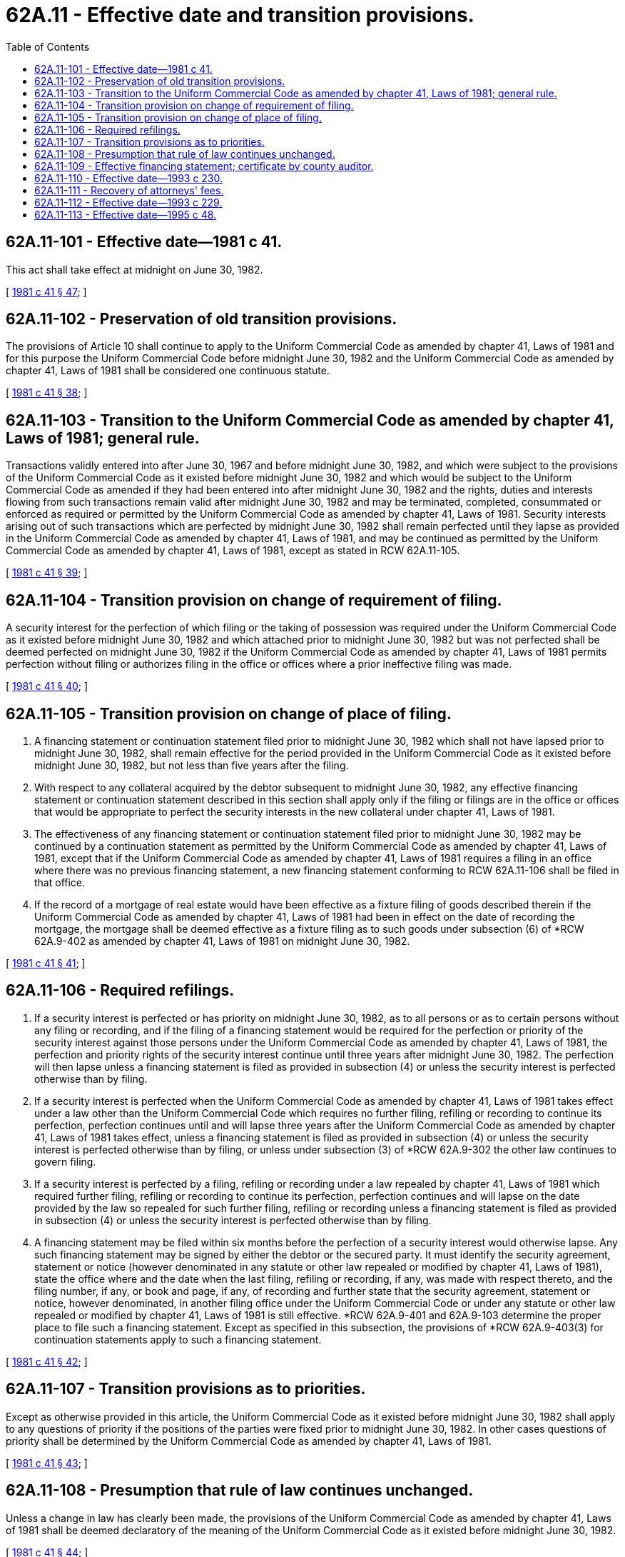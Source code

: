 = 62A.11 - Effective date and transition provisions.
:toc:

== 62A.11-101 - Effective date—1981 c 41.
This act shall take effect at midnight on June 30, 1982.

[ http://leg.wa.gov/CodeReviser/documents/sessionlaw/1981c41.pdf?cite=1981%20c%2041%20§%2047[1981 c 41 § 47]; ]

== 62A.11-102 - Preservation of old transition provisions.
The provisions of Article 10 shall continue to apply to the Uniform Commercial Code as amended by chapter 41, Laws of 1981 and for this purpose the Uniform Commercial Code before midnight June 30, 1982 and the Uniform Commercial Code as amended by chapter 41, Laws of 1981 shall be considered one continuous statute.

[ http://leg.wa.gov/CodeReviser/documents/sessionlaw/1981c41.pdf?cite=1981%20c%2041%20§%2038[1981 c 41 § 38]; ]

== 62A.11-103 - Transition to the Uniform Commercial Code as amended by chapter 41, Laws of 1981; general rule.
Transactions validly entered into after June 30, 1967 and before midnight June 30, 1982, and which were subject to the provisions of the Uniform Commercial Code as it existed before midnight June 30, 1982 and which would be subject to the Uniform Commercial Code as amended if they had been entered into after midnight June 30, 1982 and the rights, duties and interests flowing from such transactions remain valid after midnight June 30, 1982 and may be terminated, completed, consummated or enforced as required or permitted by the Uniform Commercial Code as amended by chapter 41, Laws of 1981. Security interests arising out of such transactions which are perfected by midnight June 30, 1982 shall remain perfected until they lapse as provided in the Uniform Commercial Code as amended by chapter 41, Laws of 1981, and may be continued as permitted by the Uniform Commercial Code as amended by chapter 41, Laws of 1981, except as stated in RCW 62A.11-105.

[ http://leg.wa.gov/CodeReviser/documents/sessionlaw/1981c41.pdf?cite=1981%20c%2041%20§%2039[1981 c 41 § 39]; ]

== 62A.11-104 - Transition provision on change of requirement of filing.
A security interest for the perfection of which filing or the taking of possession was required under the Uniform Commercial Code as it existed before midnight June 30, 1982 and which attached prior to midnight June 30, 1982 but was not perfected shall be deemed perfected on midnight June 30, 1982 if the Uniform Commercial Code as amended by chapter 41, Laws of 1981 permits perfection without filing or authorizes filing in the office or offices where a prior ineffective filing was made.

[ http://leg.wa.gov/CodeReviser/documents/sessionlaw/1981c41.pdf?cite=1981%20c%2041%20§%2040[1981 c 41 § 40]; ]

== 62A.11-105 - Transition provision on change of place of filing.
. A financing statement or continuation statement filed prior to midnight June 30, 1982 which shall not have lapsed prior to midnight June 30, 1982, shall remain effective for the period provided in the Uniform Commercial Code as it existed before midnight June 30, 1982, but not less than five years after the filing.

. With respect to any collateral acquired by the debtor subsequent to midnight June 30, 1982, any effective financing statement or continuation statement described in this section shall apply only if the filing or filings are in the office or offices that would be appropriate to perfect the security interests in the new collateral under chapter 41, Laws of 1981.

. The effectiveness of any financing statement or continuation statement filed prior to midnight June 30, 1982 may be continued by a continuation statement as permitted by the Uniform Commercial Code as amended by chapter 41, Laws of 1981, except that if the Uniform Commercial Code as amended by chapter 41, Laws of 1981 requires a filing in an office where there was no previous financing statement, a new financing statement conforming to RCW 62A.11-106 shall be filed in that office.

. If the record of a mortgage of real estate would have been effective as a fixture filing of goods described therein if the Uniform Commercial Code as amended by chapter 41, Laws of 1981 had been in effect on the date of recording the mortgage, the mortgage shall be deemed effective as a fixture filing as to such goods under subsection (6) of *RCW 62A.9-402 as amended by chapter 41, Laws of 1981 on midnight June 30, 1982.

[ http://leg.wa.gov/CodeReviser/documents/sessionlaw/1981c41.pdf?cite=1981%20c%2041%20§%2041[1981 c 41 § 41]; ]

== 62A.11-106 - Required refilings.
. If a security interest is perfected or has priority on midnight June 30, 1982, as to all persons or as to certain persons without any filing or recording, and if the filing of a financing statement would be required for the perfection or priority of the security interest against those persons under the Uniform Commercial Code as amended by chapter 41, Laws of 1981, the perfection and priority rights of the security interest continue until three years after midnight June 30, 1982. The perfection will then lapse unless a financing statement is filed as provided in subsection (4) or unless the security interest is perfected otherwise than by filing.

. If a security interest is perfected when the Uniform Commercial Code as amended by chapter 41, Laws of 1981 takes effect under a law other than the Uniform Commercial Code which requires no further filing, refiling or recording to continue its perfection, perfection continues until and will lapse three years after the Uniform Commercial Code as amended by chapter 41, Laws of 1981 takes effect, unless a financing statement is filed as provided in subsection (4) or unless the security interest is perfected otherwise than by filing, or unless under subsection (3) of *RCW 62A.9-302 the other law continues to govern filing.

. If a security interest is perfected by a filing, refiling or recording under a law repealed by chapter 41, Laws of 1981 which required further filing, refiling or recording to continue its perfection, perfection continues and will lapse on the date provided by the law so repealed for such further filing, refiling or recording unless a financing statement is filed as provided in subsection (4) or unless the security interest is perfected otherwise than by filing.

. A financing statement may be filed within six months before the perfection of a security interest would otherwise lapse. Any such financing statement may be signed by either the debtor or the secured party. It must identify the security agreement, statement or notice (however denominated in any statute or other law repealed or modified by chapter 41, Laws of 1981), state the office where and the date when the last filing, refiling or recording, if any, was made with respect thereto, and the filing number, if any, or book and page, if any, of recording and further state that the security agreement, statement or notice, however denominated, in another filing office under the Uniform Commercial Code or under any statute or other law repealed or modified by chapter 41, Laws of 1981 is still effective. *RCW 62A.9-401 and 62A.9-103 determine the proper place to file such a financing statement. Except as specified in this subsection, the provisions of *RCW 62A.9-403(3) for continuation statements apply to such a financing statement.

[ http://leg.wa.gov/CodeReviser/documents/sessionlaw/1981c41.pdf?cite=1981%20c%2041%20§%2042[1981 c 41 § 42]; ]

== 62A.11-107 - Transition provisions as to priorities.
Except as otherwise provided in this article, the Uniform Commercial Code as it existed before midnight June 30, 1982 shall apply to any questions of priority if the positions of the parties were fixed prior to midnight June 30, 1982. In other cases questions of priority shall be determined by the Uniform Commercial Code as amended by chapter 41, Laws of 1981.

[ http://leg.wa.gov/CodeReviser/documents/sessionlaw/1981c41.pdf?cite=1981%20c%2041%20§%2043[1981 c 41 § 43]; ]

== 62A.11-108 - Presumption that rule of law continues unchanged.
Unless a change in law has clearly been made, the provisions of the Uniform Commercial Code as amended by chapter 41, Laws of 1981 shall be deemed declaratory of the meaning of the Uniform Commercial Code as it existed before midnight June 30, 1982.

[ http://leg.wa.gov/CodeReviser/documents/sessionlaw/1981c41.pdf?cite=1981%20c%2041%20§%2044[1981 c 41 § 44]; ]

== 62A.11-109 - Effective financing statement; certificate by county auditor.
From and after midnight June 30, 1982, upon request of any person, the county auditor shall issue his or her certificate showing whether there is on file with the county auditor's office on the date and hour stated therein, any presently effective financing statement filed with the county auditor's office before midnight June 30, 1982, naming a particular debtor and any statement of assignment thereof and if there is, giving the date and hour of filing of each such statement and the names and addresses of each secured party therein. The uniform fee for such a certificate shall be four dollars. Upon request, the county auditor shall issue his or her certificate and shall furnish a copy of any filed financing statements or statements of assignment for a uniform fee of ten dollars for each particular debtor's statements requested.

[ http://lawfilesext.leg.wa.gov/biennium/2013-14/Pdf/Bills/Session%20Laws/Senate/5077-S.SL.pdf?cite=2013%20c%2023%20§%20174[2013 c 23 § 174]; http://leg.wa.gov/CodeReviser/documents/sessionlaw/1981c41.pdf?cite=1981%20c%2041%20§%2045[1981 c 41 § 45]; ]

== 62A.11-110 - Effective date—1993 c 230.
This act shall take effect July 1, 1994.

[ 1993 c 230 § 2A-605; ]

== 62A.11-111 - Recovery of attorneys' fees.
No provision in this act changes or modifies existing common law or other law of Washington state concerning the recovery of attorneys' fees.

[ http://lawfilesext.leg.wa.gov/biennium/1993-94/Pdf/Bills/Session%20Laws/House/1014-S.SL.pdf?cite=1993%20c%20229%20§%20119[1993 c 229 § 119]; ]

== 62A.11-112 - Effective date—1993 c 229.
This act shall take effect July 1, 1994.

[ http://lawfilesext.leg.wa.gov/biennium/1993-94/Pdf/Bills/Session%20Laws/House/1014-S.SL.pdf?cite=1993%20c%20229%20§%20120[1993 c 229 § 120]; ]

== 62A.11-113 - Effective date—1995 c 48.
This act is necessary for the immediate preservation of the public peace, health, or safety, or support of the state government and its existing public institutions, and shall take effect July 1, 1995.

[ http://lawfilesext.leg.wa.gov/biennium/1995-96/Pdf/Bills/Session%20Laws/Senate/5335-S.SL.pdf?cite=1995%20c%2048%20§%2072[1995 c 48 § 72]; ]

